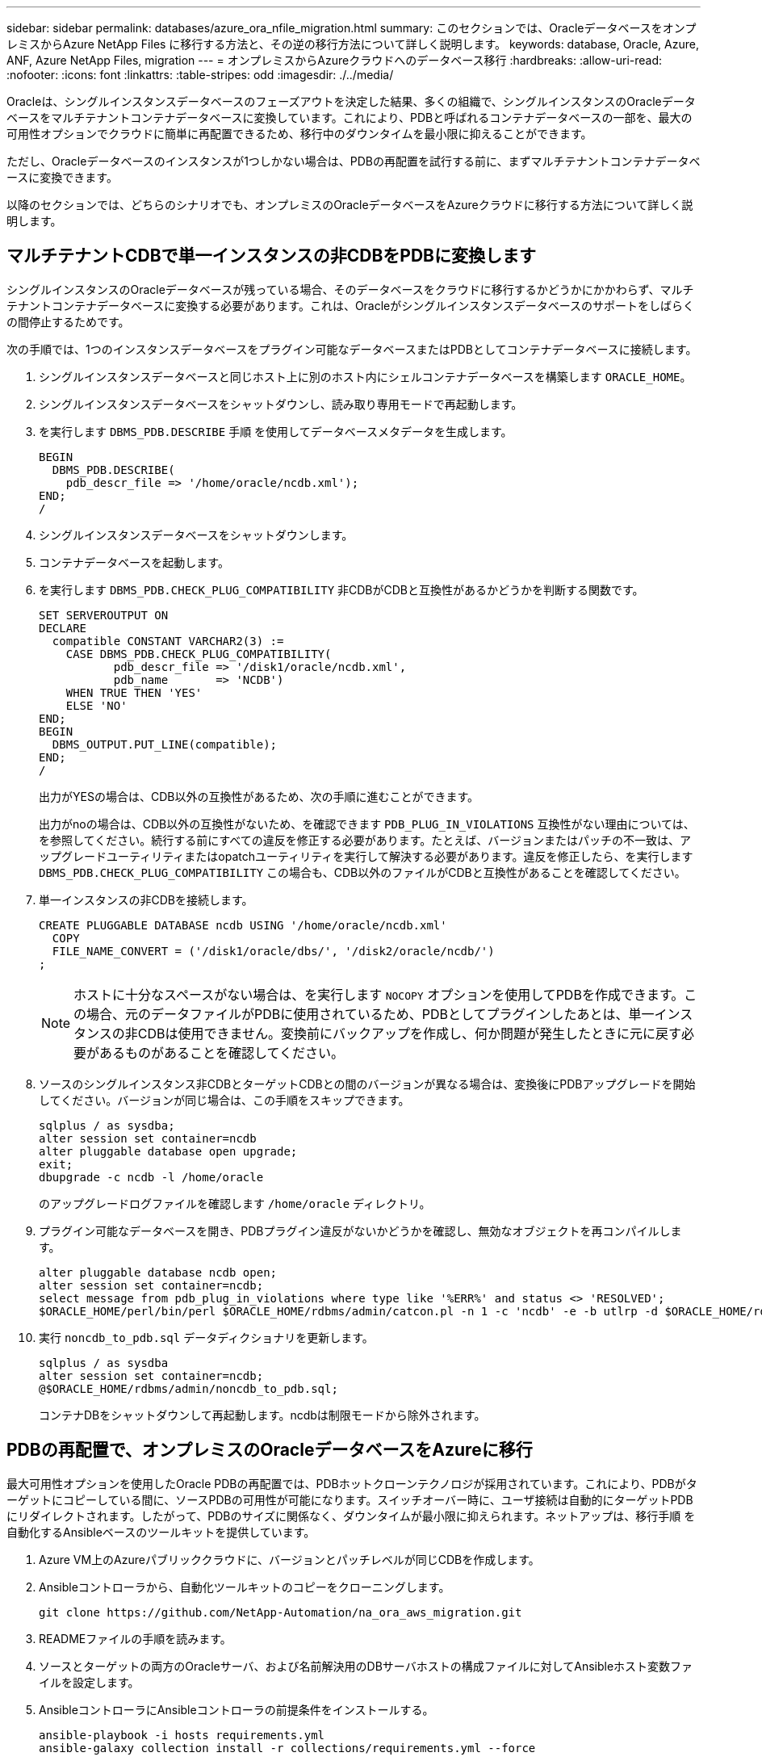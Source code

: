 ---
sidebar: sidebar 
permalink: databases/azure_ora_nfile_migration.html 
summary: このセクションでは、OracleデータベースをオンプレミスからAzure NetApp Files に移行する方法と、その逆の移行方法について詳しく説明します。 
keywords: database, Oracle, Azure, ANF, Azure NetApp Files, migration 
---
= オンプレミスからAzureクラウドへのデータベース移行
:hardbreaks:
:allow-uri-read: 
:nofooter: 
:icons: font
:linkattrs: 
:table-stripes: odd
:imagesdir: ./../media/


[role="lead"]
Oracleは、シングルインスタンスデータベースのフェーズアウトを決定した結果、多くの組織で、シングルインスタンスのOracleデータベースをマルチテナントコンテナデータベースに変換しています。これにより、PDBと呼ばれるコンテナデータベースの一部を、最大の可用性オプションでクラウドに簡単に再配置できるため、移行中のダウンタイムを最小限に抑えることができます。

ただし、Oracleデータベースのインスタンスが1つしかない場合は、PDBの再配置を試行する前に、まずマルチテナントコンテナデータベースに変換できます。

以降のセクションでは、どちらのシナリオでも、オンプレミスのOracleデータベースをAzureクラウドに移行する方法について詳しく説明します。



== マルチテナントCDBで単一インスタンスの非CDBをPDBに変換します

シングルインスタンスのOracleデータベースが残っている場合、そのデータベースをクラウドに移行するかどうかにかかわらず、マルチテナントコンテナデータベースに変換する必要があります。これは、Oracleがシングルインスタンスデータベースのサポートをしばらくの間停止するためです。

次の手順では、1つのインスタンスデータベースをプラグイン可能なデータベースまたはPDBとしてコンテナデータベースに接続します。

. シングルインスタンスデータベースと同じホスト上に別のホスト内にシェルコンテナデータベースを構築します `ORACLE_HOME`。
. シングルインスタンスデータベースをシャットダウンし、読み取り専用モードで再起動します。
. を実行します `DBMS_PDB.DESCRIBE` 手順 を使用してデータベースメタデータを生成します。
+
[source, cli]
----
BEGIN
  DBMS_PDB.DESCRIBE(
    pdb_descr_file => '/home/oracle/ncdb.xml');
END;
/
----
. シングルインスタンスデータベースをシャットダウンします。
. コンテナデータベースを起動します。
. を実行します `DBMS_PDB.CHECK_PLUG_COMPATIBILITY` 非CDBがCDBと互換性があるかどうかを判断する関数です。
+
[source, cli]
----
SET SERVEROUTPUT ON
DECLARE
  compatible CONSTANT VARCHAR2(3) :=
    CASE DBMS_PDB.CHECK_PLUG_COMPATIBILITY(
           pdb_descr_file => '/disk1/oracle/ncdb.xml',
           pdb_name       => 'NCDB')
    WHEN TRUE THEN 'YES'
    ELSE 'NO'
END;
BEGIN
  DBMS_OUTPUT.PUT_LINE(compatible);
END;
/
----
+
出力がYESの場合は、CDB以外の互換性があるため、次の手順に進むことができます。

+
出力がnoの場合は、CDB以外の互換性がないため、を確認できます `PDB_PLUG_IN_VIOLATIONS` 互換性がない理由については、を参照してください。続行する前にすべての違反を修正する必要があります。たとえば、バージョンまたはパッチの不一致は、アップグレードユーティリティまたはopatchユーティリティを実行して解決する必要があります。違反を修正したら、を実行します `DBMS_PDB.CHECK_PLUG_COMPATIBILITY` この場合も、CDB以外のファイルがCDBと互換性があることを確認してください。

. 単一インスタンスの非CDBを接続します。
+
[source, cli]
----
CREATE PLUGGABLE DATABASE ncdb USING '/home/oracle/ncdb.xml'
  COPY
  FILE_NAME_CONVERT = ('/disk1/oracle/dbs/', '/disk2/oracle/ncdb/')
;
----
+

NOTE: ホストに十分なスペースがない場合は、を実行します `NOCOPY` オプションを使用してPDBを作成できます。この場合、元のデータファイルがPDBに使用されているため、PDBとしてプラグインしたあとは、単一インスタンスの非CDBは使用できません。変換前にバックアップを作成し、何か問題が発生したときに元に戻す必要があるものがあることを確認してください。

. ソースのシングルインスタンス非CDBとターゲットCDBとの間のバージョンが異なる場合は、変換後にPDBアップグレードを開始してください。バージョンが同じ場合は、この手順をスキップできます。
+
[source, cli]
----
sqlplus / as sysdba;
alter session set container=ncdb
alter pluggable database open upgrade;
exit;
dbupgrade -c ncdb -l /home/oracle
----
+
のアップグレードログファイルを確認します `/home/oracle` ディレクトリ。

. プラグイン可能なデータベースを開き、PDBプラグイン違反がないかどうかを確認し、無効なオブジェクトを再コンパイルします。
+
[source, cli]
----
alter pluggable database ncdb open;
alter session set container=ncdb;
select message from pdb_plug_in_violations where type like '%ERR%' and status <> 'RESOLVED';
$ORACLE_HOME/perl/bin/perl $ORACLE_HOME/rdbms/admin/catcon.pl -n 1 -c 'ncdb' -e -b utlrp -d $ORACLE_HOME/rdbms/admin utlrp.sql
----
. 実行 `noncdb_to_pdb.sql` データディクショナリを更新します。
+
[source, cli]
----
sqlplus / as sysdba
alter session set container=ncdb;
@$ORACLE_HOME/rdbms/admin/noncdb_to_pdb.sql;
----
+
コンテナDBをシャットダウンして再起動します。ncdbは制限モードから除外されます。





== PDBの再配置で、オンプレミスのOracleデータベースをAzureに移行

最大可用性オプションを使用したOracle PDBの再配置では、PDBホットクローンテクノロジが採用されています。これにより、PDBがターゲットにコピーしている間に、ソースPDBの可用性が可能になります。スイッチオーバー時に、ユーザ接続は自動的にターゲットPDBにリダイレクトされます。したがって、PDBのサイズに関係なく、ダウンタイムが最小限に抑えられます。ネットアップは、移行手順 を自動化するAnsibleベースのツールキットを提供しています。

. Azure VM上のAzureパブリッククラウドに、バージョンとパッチレベルが同じCDBを作成します。
. Ansibleコントローラから、自動化ツールキットのコピーをクローニングします。
+
[source, cli]
----
git clone https://github.com/NetApp-Automation/na_ora_aws_migration.git
----
. READMEファイルの手順を読みます。
. ソースとターゲットの両方のOracleサーバ、および名前解決用のDBサーバホストの構成ファイルに対してAnsibleホスト変数ファイルを設定します。
. AnsibleコントローラにAnsibleコントローラの前提条件をインストールする。
+
[source, cli]
----
ansible-playbook -i hosts requirements.yml
ansible-galaxy collection install -r collections/requirements.yml --force
----
. オンプレミスサーバに対して移行前のタスクを実行
+
[source, cli]
----
ansible-playbook -i hosts ora_pdb_relocate.yml -u admin -k -K -t ora_pdb_relo_onprem
----
+

NOTE: adminユーザは、sudo権限があるオンプレミスのOracleサーバホストの管理ユーザです。adminユーザはパスワードで認証されます。

. オンプレミスからターゲットのAzure OracleホストへのOracle PDBの再配置を実行します。
+
[source, cli]
----
ansible-playbook -i hosts ora_pdb_relocate.yml -u azureuser --private-key db1.pem -t ora_pdb_relo_primary
----
+

NOTE: Ansibleコントローラは、オンプレミスとAzureクラウドのどちらにも配置できます。コントローラは、オンプレミスのOracleサーバホストおよびAzure Oracle VMホストに接続する必要があります。オンプレミスのOracleサーバホストとAzure Oracle VMホストの間で、Oracleデータベースポート（1521など）が開いている。





== その他のOracleデータベース移行オプション

その他の移行オプションについては、Microsoftのドキュメントを参照してください。 link:https://learn.microsoft.com/en-us/azure/architecture/example-scenario/oracle-migrate/oracle-migration-overview["Oracleデータベースの移行を決定するプロセス"^]。
